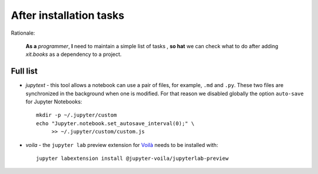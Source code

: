 After installation tasks
========================

Rationale:

  **As a** `programmer`, **I** need to maintain a simple list of tasks , **so
  hat** we can check what to do after adding `xit.books` as a dependency to a
  project.


Full list
---------

- `jupytext` - this tool allows a notebook can use a pair of files, for
  example, ``.md`` and ``.py``.  These two files are synchronized in the
  background when one is modified.  For that reason we disabled globally the
  option ``auto-save`` for Jupyter Notebooks::

    mkdir -p ~/.jupyter/custom
    echo "Jupyter.notebook.set_autosave_interval(0);" \
         >> ~/.jupyter/custom/custom.js

- `voila` - the ``jupyter lab`` preview extension for `Voilà <voila_>`__
  needs to be installed with::

    jupyter labextension install @jupyter-voila/jupyterlab-preview

.. _voila: https://www.kylabendt.com/blog/setting-up-jupyterlab-and-voila/
